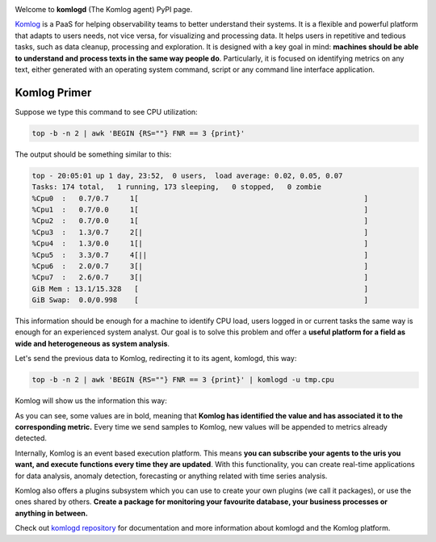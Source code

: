 .. image:: https://badges.gitter.im/Join%20Chat.svg
   :alt: Join the chat at https://gitter.im/komlog_/komlog
   :target: https://gitter.im/komlog_/komlog?utm_source=badge&utm_medium=badge&utm_campaign=pr-badge&utm_content=badge

.. image:: https://img.shields.io/badge/irc.freenode.net-%23komlog-blue.svg
   :alt: IRC channel #komlog at Freenode

Welcome to **komlogd** (The Komlog agent) PyPI page.

.. image:: https://raw.githubusercontent.com/komlog-io/komlogd/master/docs/img/home_mini.png
   :target: https://github.com/komlog-io/komlogd

`Komlog <https://www.komlog.io>`_ is a PaaS for helping observability teams to better understand their systems.
It is a flexible and powerful platform that adapts to users needs, not vice versa, for visualizing
and processing data. It helps users in repetitive and tedious tasks, such as data cleanup,
processing and exploration. It is designed with a key goal in mind:
**machines should be able to understand and process texts in the same way people do**.
Particularly, it is focused on identifying metrics on any text,
either generated with an operating system command, script or any command line interface application.

Komlog Primer
-------------

Suppose we type this command to see CPU utilization:

.. code:: sh

    top -b -n 2 | awk 'BEGIN {RS=""} FNR == 3 {print}'

The output should be something similar to this:

.. code:: sh

    top - 20:05:01 up 1 day, 23:52,  0 users,  load average: 0.02, 0.05, 0.07
    Tasks: 174 total,   1 running, 173 sleeping,   0 stopped,   0 zombie
    %Cpu0  :   0.7/0.7     1[                                                     ]
    %Cpu1  :   0.7/0.0     1[                                                     ]
    %Cpu2  :   0.7/0.0     1[                                                     ]
    %Cpu3  :   1.3/0.7     2[|                                                    ]
    %Cpu4  :   1.3/0.0     1[|                                                    ]
    %Cpu5  :   3.3/0.7     4[||                                                   ]
    %Cpu6  :   2.0/0.7     3[|                                                    ]
    %Cpu7  :   2.6/0.7     3[|                                                    ]
    GiB Mem : 13.1/15.328   [                                                     ]
    GiB Swap:  0.0/0.998    [                                                     ]


This information should be enough for a machine to identify CPU load,
users logged in or current tasks the same way is enough for an experienced system analyst.
Our goal is to solve this problem and offer a **useful platform for a field as wide
and heterogeneous as system analysis**.

Let's send the previous data to Komlog, redirecting it to its agent, komlogd, this way:

.. code:: sh

    top -b -n 2 | awk 'BEGIN {RS=""} FNR == 3 {print}' | komlogd -u tmp.cpu

Komlog will show us the information this way:

.. image:: https://raw.githubusercontent.com/komlog-io/komlogd/master/docs/img/top.png
   :alt: Komlog showing top

As you can see, some values are in bold, meaning that **Komlog has identified the value
and has associated it to the corresponding metric.** Every time we send samples to Komlog,
new values will be appended to metrics already detected.

Internally, Komlog is an event based execution platform. This means **you can subscribe
your agents to the uris you want, and execute functions every time they are updated**.
With this functionality, you can create real-time applications for data analysis, anomaly detection,
forecasting or anything related with time series analysis.

Komlog also offers a plugins subsystem which you can use to create your own plugins
(we call it packages), or use the ones shared by others. **Create a package for monitoring
your favourite database, your business processes or anything in between.** 

Check out `komlogd repository <https://www.github.com/komlog-io/komlogd>`_ for documentation and more information
about komlogd and the Komlog platform.

